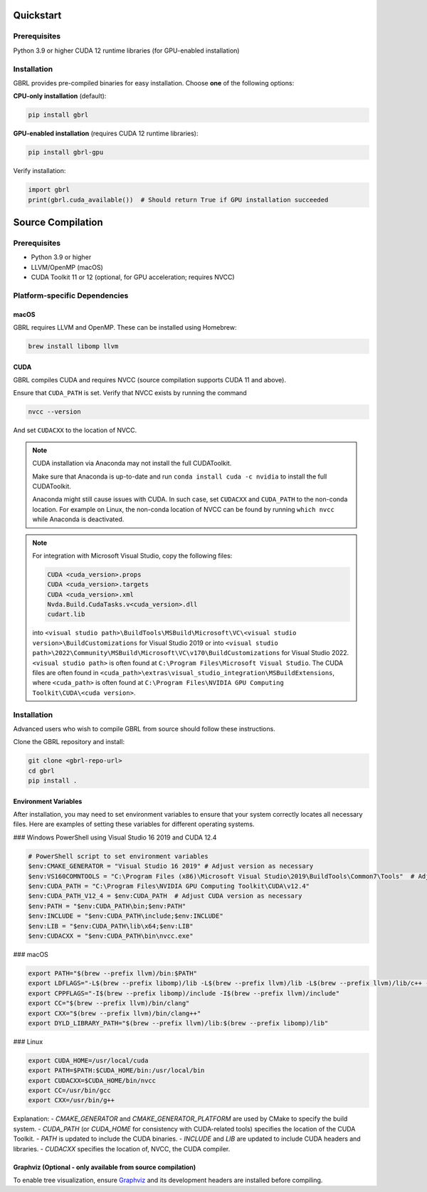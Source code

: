 Quickstart
==========

Prerequisites
-------------
Python 3.9 or higher 
CUDA 12 runtime libraries (for GPU-enabled installation)

Installation
------------
GBRL provides pre-compiled binaries for easy installation. Choose **one** of the following options:

**CPU-only installation** (default):

.. code-block:: console

   pip install gbrl

**GPU-enabled installation** (requires CUDA 12 runtime libraries):

.. code-block:: console

   pip install gbrl-gpu

Verify installation:

.. code-block:: python

   import gbrl
   print(gbrl.cuda_available())  # Should return True if GPU installation succeeded

Source Compilation
==================

Prerequisites
-------------

- Python 3.9 or higher
- LLVM/OpenMP (macOS)
- CUDA Toolkit 11 or 12 (optional, for GPU acceleration; requires NVCC)

Platform-specific Dependencies
------------------------------

macOS
~~~~~~

GBRL requires LLVM and OpenMP. These can be installed using Homebrew:

.. code-block:: console

   brew install libomp llvm


CUDA
~~~~ 

GBRL compiles CUDA and requires NVCC (source compilation supports CUDA 11 and above). 

Ensure that ``CUDA_PATH`` is set. Verify that NVCC exists by running the command

.. code-block:: console
   
   nvcc --version

And set ``CUDACXX`` to the location of NVCC.

.. note:: 

   CUDA installation via Anaconda may not install the full CUDAToolkit.  
   
   Make sure that Anaconda is up-to-date and run ``conda install cuda -c nvidia`` to install the full CUDAToolkit.

   Anaconda might still cause issues with CUDA. In such case, set ``CUDACXX`` and ``CUDA_PATH`` to the non-conda location. For example on Linux, the non-conda location of NVCC can be found by running ``which nvcc`` while Anaconda is deactivated.

.. note::

   For integration with Microsoft Visual Studio, copy the following files:

   .. code-block:: console

      CUDA <cuda_version>.props
      CUDA <cuda_version>.targets
      CUDA <cuda_version>.xml
      Nvda.Build.CudaTasks.v<cuda_version>.dll
      cudart.lib


   into ``<visual studio path>\BuildTools\MSBuild\Microsoft\VC\<visual studio version>\BuildCustomizations`` for Visual Studio 2019 or into 
   ``<visual studio path>\2022\Community\MSBuild\Microsoft\VC\v170\BuildCustomizations`` for Visual Studio 2022. ``<visual studio path>`` is often found at ``C:\Program Files\Microsoft Visual Studio``.  
   The CUDA files are often found in ``<cuda_path>\extras\visual_studio_integration\MSBuildExtensions``, where ``<cuda_path>`` is often found at ``C:\Program Files\NVIDIA GPU Computing Toolkit\CUDA\<cuda version>``.


Installation
------------
Advanced users who wish to compile GBRL from source should follow these instructions.

Clone the GBRL repository and install:

.. code-block:: console

   git clone <gbrl-repo-url>
   cd gbrl
   pip install .





Environment Variables
~~~~~~~~~~~~~~~~~~~~~

After installation, you may need to set environment variables to ensure that your system correctly locates all necessary files. Here are examples of setting these variables for different operating systems.

### Windows PowerShell using Visual Studio 16 2019 and CUDA 12.4

.. code-block:: console

   # PowerShell script to set environment variables
   $env:CMAKE_GENERATOR = "Visual Studio 16 2019" # Adjust version as necessary
   $env:VS160COMNTOOLS = "C:\Program Files (x86)\Microsoft Visual Studio\2019\BuildTools\Common7\Tools"  # Adjust path as necessary
   $env:CUDA_PATH = "C:\Program Files\NVIDIA GPU Computing Toolkit\CUDA\v12.4"
   $env:CUDA_PATH_V12_4 = $env:CUDA_PATH  # Adjust CUDA version as necessary
   $env:PATH = "$env:CUDA_PATH\bin;$env:PATH"
   $env:INCLUDE = "$env:CUDA_PATH\include;$env:INCLUDE"
   $env:LIB = "$env:CUDA_PATH\lib\x64;$env:LIB"
   $env:CUDACXX = "$env:CUDA_PATH\bin\nvcc.exe"

### macOS

.. code-block:: bash

   export PATH="$(brew --prefix llvm)/bin:$PATH"
   export LDFLAGS="-L$(brew --prefix libomp)/lib -L$(brew --prefix llvm)/lib -L$(brew --prefix llvm)/lib/c++ -Wl,-rpath,$(brew --prefix llvm)/lib/c++"
   export CPPFLAGS="-I$(brew --prefix libomp)/include -I$(brew --prefix llvm)/include"
   export CC="$(brew --prefix llvm)/bin/clang"
   export CXX="$(brew --prefix llvm)/bin/clang++"
   export DYLD_LIBRARY_PATH="$(brew --prefix llvm)/lib:$(brew --prefix libomp)/lib"

### Linux

.. code-block:: bash

   export CUDA_HOME=/usr/local/cuda
   export PATH=$PATH:$CUDA_HOME/bin:/usr/local/bin
   export CUDACXX=$CUDA_HOME/bin/nvcc
   export CC=/usr/bin/gcc
   export CXX=/usr/bin/g++

Explanation:
- `CMAKE_GENERATOR` and `CMAKE_GENERATOR_PLATFORM` are used by CMake to specify the build system.
- `CUDA_PATH` (or `CUDA_HOME` for consistency with CUDA-related tools) specifies the location of the CUDA Toolkit.
- `PATH` is updated to include the CUDA binaries.
- `INCLUDE` and `LIB` are updated to include CUDA headers and libraries.
- `CUDACXX` specifies the location of, NVCC, the CUDA compiler.


Graphviz (Optional - only available from source compilation)
~~~~~~~~~~~~~~~~~~~

To enable tree visualization, ensure  `Graphviz <https://graphviz.org/download//>`__  and its development headers are installed before compiling.





 
